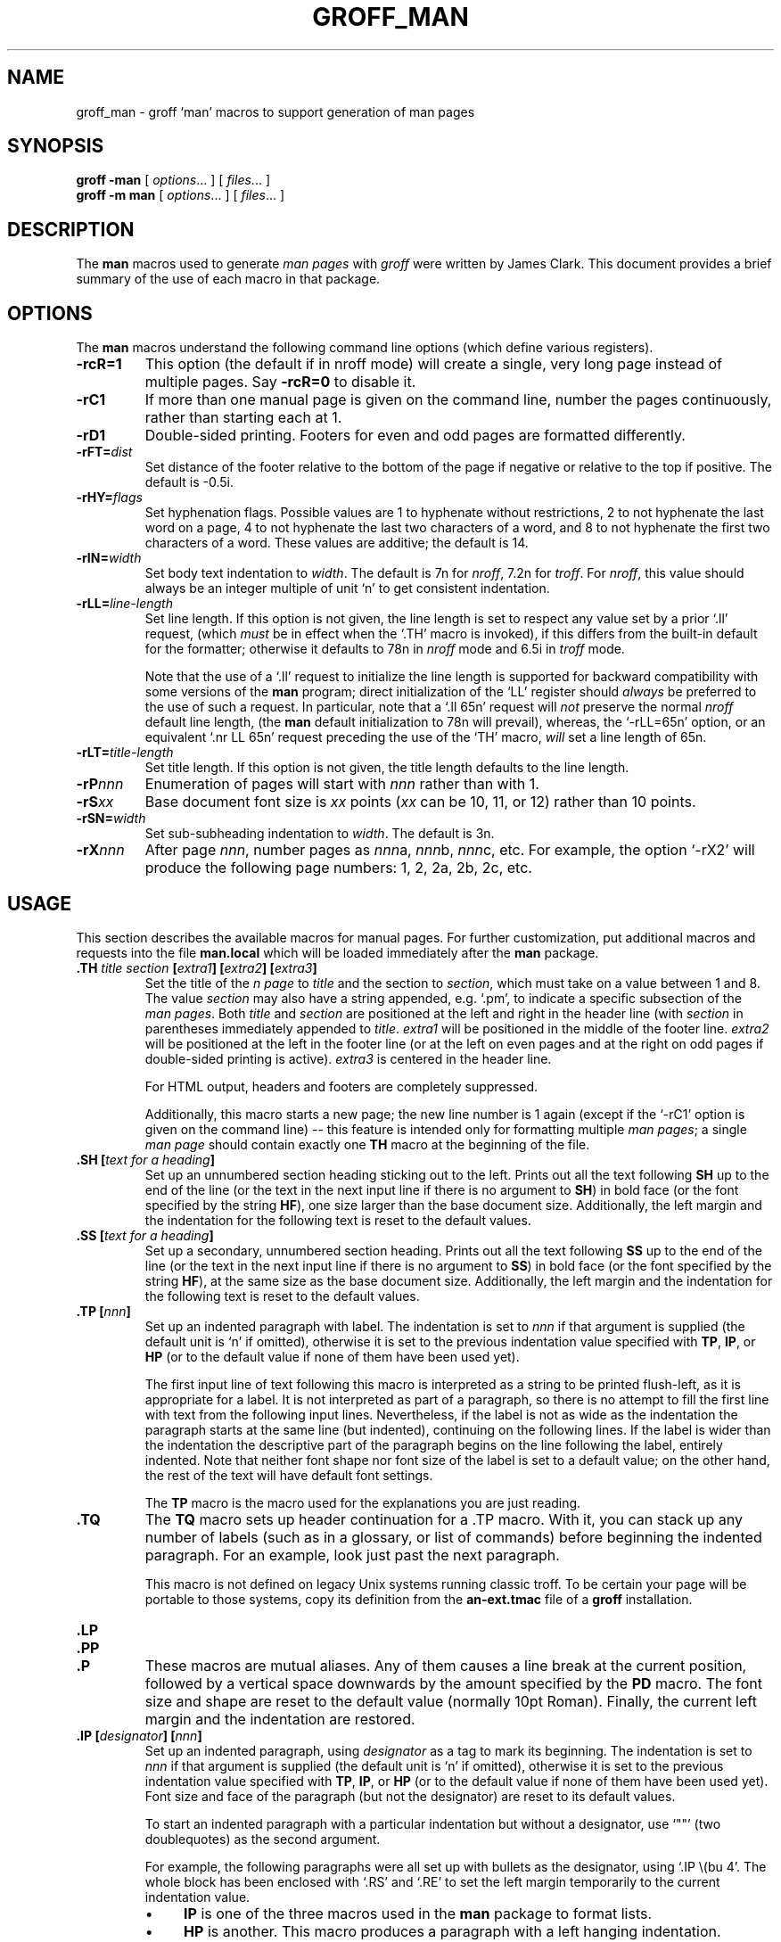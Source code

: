 .ig
Copyright (C) 1999-2000, 2001, 2002, 2003, 2004, 2005
Free Software Foundation, Inc.

Permission is granted to make and distribute verbatim copies of this
manual provided the copyright notice and this permission notice are
preserved on all copies.

Permission is granted to copy and distribute modified versions of this
manual under the conditions for verbatim copying, provided that the
entire resulting derived work is distributed under the terms of a
permission notice identical to this one.

Permission is granted to copy and distribute translations of this
manual into another language, under the above conditions for modified
versions, except that this permission notice may be included in
translations approved by the Free Software Foundation instead of in
the original English.
..
.
.
.TH GROFF_MAN @MAN7EXT@ "@MDATE@" "Groff Version @VERSION@"
.
.
.\" ----------------------------------------------------------------
.
.SH NAME
.
groff_man \- groff `man' macros to support generation of man pages
.
.
.\" -----------------------------------------------------------------
.
.SH SYNOPSIS
.
.B groff
.B \-man
[
.IR options .\|.\|.\&
]
[
.IR files .\|.\|.\&
]
.br
.B groff
.B \-m\ man
[
.IR options .\|.\|.\&
]
[
.IR files .\|.\|.\&
]
.
.
.\" -----------------------------------------------------------------
.
.SH DESCRIPTION
.
The
.B man
macros used to generate
.I \%man\~pages
with
.I groff
were written by James Clark.
.
This document provides a brief summary of the use of each macro in that
package.
.
.
.\" -----------------------------------------------------------------
.
.SH OPTIONS
.
The
.B man
macros understand the following command line options (which define
various registers).
.
.TP
.B \-rcR=1
This option (the default if in nroff mode) will create a single, very
long page instead of multiple pages.
.
Say
.B \-rcR=0
to disable it.
.
.TP
.B \-rC1
If more than one manual page is given on the command line, number the
pages continuously, rather than starting each at\ 1.
.
.TP
.B \-rD1
Double-sided printing.
.
Footers for even and odd pages are formatted differently.
.
.TP
.BI \-rFT= dist
Set distance of the footer relative to the bottom of the page if
negative or relative to the top if positive.
.
The default is -0.5i.
.
.TP
.BI \-rHY= flags
Set hyphenation flags.
.
Possible values are 1\ to hyphenate without restrictions, 2\ to not
hyphenate the last word on a page, 4\ to not hyphenate the last two
characters of a word, and 8\ to not hyphenate the first two characters
of a word.
.
These values are additive; the default is\ 14.
.
.TP
.BI \-rIN= width
Set body text indentation to
.IR width .
The default is 7n for
.IR nroff ,
7.2n for
.IR troff .
For
.IR nroff ,
this value should always be an integer multiple of unit `n' to get
consistent indentation.
.
.TP
.BI \-rLL= line-length
Set line length.
.
If this option is not given,
the line length is set to respect any value set by a prior `.ll' request,
(which
.I must
be in effect when the `.TH' macro is invoked),
if this differs from the built\-in default for the formatter;
otherwise it defaults to 78n in
.I nroff
mode and 6.5i in
.I troff
mode.
.
.IP
Note that the use of a `.ll' request to initialize the line length
is supported for backward compatibility with some versions of the
.B man
program;
direct initialization of the `LL' register should
.I always
be preferred to the use of such a request.
In particular, note that a `.ll\ 65n' request will
.I not
preserve the normal
.I nroff
default line length,
(the
.B man
default initialization to 78n will prevail),
whereas,
the `-rLL=65n' option, or an equivalent `.nr\ LL\ 65n'
request preceding the use of the `TH' macro,
.I will
set a line length of 65n.
.
.TP
.BI \-rLT= title-length
Set title length.
.
If this option is not given, the title length defaults to the line
length.
.
.TP
.BI \-rP nnn
Enumeration of pages will start with
.I nnn
rather than with\ 1.
.
.TP
.BI \-rS xx
Base document font size is
.I xx
points
.RI ( xx
can be 10, 11, or\ 12) rather than 10\ points.
.
.TP
.BI \-rSN= width
Set sub-subheading indentation to
.IR width .
The default is 3n.
.
.TP
.BI \-rX nnn
After page\ \c
.IR nnn ,
number pages as
.IR nnn a,
.IR nnn b,
.IR nnn c,
etc.
.
For example, the option `\-rX2' will produce the following page
numbers: 1, 2, 2a, 2b, 2c, etc.
.
.
.\" -----------------------------------------------------------------
.
.SH USAGE
.
This section describes the available macros for manual pages.
.
For further customization, put additional macros and requests into the
file
.B man.local
which will be loaded immediately after the
.B man
package.
.
.TP
.BI .TH " title section \fB[\fPextra1\fB]\fP \fB[\fPextra2\fB]\fP \fB[\fPextra3\fB]"
Set the title of the
.I \man\~page
to
.I title
and the section to
.IR section ,
which must take on a value between 1 and\ 8.
.
The value
.I section
may also have a string appended, e.g. `.pm', to indicate a specific
subsection of the
.IR \%man\~pages .
Both
.I title
and
.I section
are positioned at the left and right in the header line (with
.I section
in parentheses immediately appended to
.IR title .
.I extra1
will be positioned in the middle of the footer line.
.I extra2
will be positioned at the left in the footer line (or at the left on
even pages and at the right on odd pages if double-sided printing is
active).
.I extra3
is centered in the header line.
.
.IP
For HTML output, headers and footers are completely suppressed.
.
.IP
Additionally, this macro starts a new page; the new line number is\ 1
again (except if the `-rC1' option is given on the command line) --
this feature is intended only for formatting multiple
.IR \%man\~pages ;
a single
.I \%man\~page
should contain exactly one
.B TH
macro at the beginning of the file.
.
.TP
.BI ".SH [" "text for a heading" ]
Set up an unnumbered section heading sticking out to the left.
.
Prints out all the text following
.B SH
up to the end of the line (or the text in the next input line if there
is no argument to
.BR SH )
in bold face
(or the font specified by the string
.BR HF ),
one size larger than the base document size.
.
Additionally, the left margin and the indentation for the following
text is reset to the default values.
.
.TP
.BI ".SS [" "text for a heading" ]
Set up a secondary, unnumbered section heading.
.
Prints out all the text following
.B SS
up to the end of the line (or the text in the next input line if there
is no argument to
.BR SS )
in bold face
(or the font specified by the string
.BR HF ),
at the same size as the base document size.
.
Additionally, the left margin and the indentation for the following
text is reset to the default values.
.
.TP
.BI ".TP [" nnn ]
Set up an indented paragraph with label.
.
The indentation is set to
.I nnn
if that argument is supplied (the default unit is `n' if omitted),
otherwise it is set to the previous indentation value specified with
.BR TP ,
.BR IP ,
or
.B HP
(or to the default value if none of them have been used yet).
.
.IP
The first input line of text following this macro is interpreted as a
string to be printed flush-left, as it is appropriate for a label.
.
It is not interpreted as part of a paragraph, so there is no attempt
to fill the first line with text from the following input lines.
.
Nevertheless, if the label is not as wide as the indentation the
paragraph starts at the same line (but indented), continuing on the
following lines.
.
If the label is wider than the indentation the descriptive part of the
paragraph begins on the line following the label, entirely indented.
.
Note that neither font shape nor font size of the label is set to a
default value; on the other hand, the rest of the text will have
default font settings.
.
.IP
The
.B TP
macro is the macro used for the explanations you are just reading.
.
.TP
.B .TQ
The 
.B TQ
macro sets up header continuation for a .TP macro.  With it, you can
stack up any number of labels (such as in a glossary, or list of
commands) before beginning the indented paragraph.  For an example, 
look just past the next paragraph.
.IP
This macro is not defined on legacy Unix systems running classic
troff. To be certain your page will be portable to those systems, 
copy its definition from the
.B an-ext.tmac
file of a 
.BR groff 
installation.
.TP
.B .LP
.TQ
.B .PP
.TQ
.B .P
These macros are mutual aliases.
.
Any of them causes a line break at the current position, followed by a
vertical space downwards by the amount specified by the
.B PD
macro.
.
The font size and shape are reset to the default value (normally 10pt
Roman).
.
Finally, the current left margin and the indentation are restored.
.
.TP
.BI ".IP [" designator "] [" nnn ]
Set up an indented paragraph, using
.I designator
as a tag to mark its beginning.
.
The indentation is set to
.I nnn
if that argument is supplied (the default unit is `n' if omitted),
otherwise it is set to the previous indentation value specified with
.BR TP ,
.BR IP ,
or
.B HP
(or to the default value if none of them have been used yet).
.
Font size and face of the paragraph (but not the designator) are reset
to its default values.
.
.IP
To start an indented paragraph with a particular indentation but
without a designator, use `""' (two doublequotes) as the second
argument.
.
.IP
For example, the following paragraphs were all set up with bullets as
the designator, using `.IP\ \\(bu\ 4'.
.
The whole block has been enclosed with `.RS' and `.RE' to set the left
margin temporarily to the current indentation value.
.
.RS
.IP \(bu 4
.B IP
is one of the three macros used in the
.B man
package to format lists.
.IP \(bu 4
.B HP
is another.
.
This macro produces a paragraph with a left hanging indentation.
.IP \(bu 4
.B TP
is another.
.
This macro produces an unindented label followed by an indented
paragraph.
.RE
.
.TP
.BI ".HP [" nnn ]
Set up a paragraph with hanging left indentation.
.
The indentation is set to
.I nnn
if that argument is supplied (the default unit is `n' if omitted),
otherwise it is set to the previous indentation value specified with
.BR TP ,
.BR IP ,
or
.B HP
(or to the default value if none of them have been used yet).
.
Font size and face are reset to its default values.
.
The following paragraph illustrates the effect of this macro with
hanging indentation set to\ 4 (enclosed by
.B .RS
and
.B .RE
to set the left margin temporarily to the current indentation):
.
.RS
.HP 4
This is a paragraph following an invocation of the
.B HP
macro.
.
As you can see, it produces a paragraph where all lines but the first
are indented.
.RE
.IP
Use of this presentation-level macro is deprecated.  While it is
universally portable to legacy Unix systems, a hanging indent cannot
be expressed naturally under HTML and many HTML-based manual viewers
simply interpret it as a starter for a normal paragraph.  Thus, any
information or distinction you tried to express with the indentation 
may be lost.
.
.TP
.BI ".RS [" nnn ]
This macro moves the left margin to the right by the value
.I nnn
if specified (default unit is `n'); otherwise it is set to the
previous indentation value specified with
.BR TP ,
.BR IP ,
or
.B HP
(or to the default value if none of them have been used yet).
.
The indentation value is then set to the default.
.
.IP
Calls to the
.B RS
macro can be nested.
.
.TP
.BI ".RE [" nnn ]
This macro moves the left margin back to level
.IR nnn ,
restoring the previous left margin.
.
If no argument is given, it moves one level back.
.
The first level (i.e., no call to
.B RS
yet) has number\ 1, and each call to
.B RS
increases the level by\ 1.
.
.TP
.B EX
.TQ
.B EE
Example/End Example. After 
.BR EX , 
filling is disabled and the font is set to constant-width.  This is
useful for formatting code, command, and configuration-file examples.
The
.B EE 
macro restores the previous font.
.sp
These macros are defined on many (but not all) legacy Unix systems
running classic troff. To be certain your page will be portable to
those systems, copy their definitions from the
.B an-ext.tmac
file of a 
.BR groff 
installation.
.
.PP
To summarize, the following macros cause a line break with the
insertion of vertical space (which amount can be changed with the
.B PD
macro):
.BR SH ,
.BR SS ,
.BR TP ,
.BR TQ ,
.B LP
.RB ( PP ,
.BR P ),
.BR IP ,
and
.BR HP .
The macros
.BR RS ,
.BR RE ,
.BR EX ,
and 
.BR EE
also cause a break but no insertion of vertical space.
.
.
.\" -----------------------------------------------------------------
.
.SH "MACROS TO SET FONTS"
.
The standard font is Roman; the default text size is 10\ point.
.
.TP
.BI ".SM [" text ]
Causes the text on the same line or the text on the next input line to
appear in a font that is one point size smaller than the default font.
.
.TP
.BI ".SB [" text ]
Causes the text on the same line or the text on the next input line to
appear in boldface font, one point size smaller than the default font.
.
.TP
.BI ".BI " text
Causes text on the same line to appear alternately in bold face and
italic.
.
The text must be on the same line as the macro call.
.
Thus
.RS
.IP
\&.BI this "word and" that
.PP
would cause `this' and `that' to appear in bold face, while `word and'
appears in italics.
.RE
.
.TP
.BI ".IB " text
Causes text to appear alternately in italic and bold face.
.
The text must be on the same line as the macro call.
.
.TP
.BI ".RI " text
Causes text on the same line to appear alternately in roman and
italic.
.
The text must be on the same line as the macro call.
.
.TP
.BI ".IR " text
Causes text on the same line to appear alternately in italic and
roman.
.
The text must be on the same line as the macro call.
.
.TP
.BI ".BR " text
Causes text on the same line to appear alternately in bold face and
roman.
.
The text must be on the same line as the macro call.
.
.TP
.BI ".RB " text
Causes text on the same line to appear alternately in roman and bold
face.
.
The text must be on the same line as the macro call.
.
.TP
.BI ".B [" text ]
Causes
.I text
to appear in bold face.
.
If no text is present on the line where the macro is called the text
of the next input line appears in bold face.
.
.TP
.BI ".I [" text ]
Causes
.I text
to appear in italic.
.
If no text is present on the line where the macro is called the text
of the next input line appears in italic.
.
.
.\" -----------------------------------------------------------------
.
.SH "MACROS TO DESCRIBE HYPERLINKS AND EMAIL ADDRESSES"

The following macros are not defined on legacy Unix systems
running classic troff. To be certain your page will be portable to
those systems, copy their definitions from the
.B an-ext.tmac
file of a 
.BR groff 
installation.

Using these macros helps ensure that you will get hyperlinks when your
manual page is rendered in a browser or other program that is Web-enabled.

.TP
.B UR
.TQ
.B UE
Wrap a World Wide Web hyperlink.  The argument to the
.B UR
is the URL; thereafter, lines until 
.B UE
are collected and used as the link text.  On a device that is not 
a browser, 

.EX
this is a link to
\&.UR http:\&//randomsite,org/fubar
some random site
\&.UE
given as an example
.EE

will usually display like this: "this is a link to some random 
site <http:\&//randomsite,org/fubar> given as an example".

.TP
.B MT
.TQ
.B ME
Wrap an email address.  The argument of MT is the address; text
following, until
.BR ME ,
is a name to be associated with the address.  On a device that is not 
a browser, 

.EX
contact
\&.UR fred.foonly@fubar,net
Fred Foonly
\&.UE
for more information
.EE

will usually display like this: "contact Fred Foonly
<fred.foonly@fubar.net> for more information".

.\" -----------------------------------------------------------------
.
.SH "MACROS TO DESCRIBE COMMAND SYNOPSES"
.
The following macros are not defined on legacy Unix systems
running classic troff. To be certain your page will be portable to
those systems, copy their definitions from the
.B an-ext.tmac
file of a 
.BR groff 
installation.

These macros are a convenience for authors.  They will also assist 
automated translation tools and help browsers in recognizing 
command synopses and treating them differently from running text.
.
.TP 
.B SY
Begin synopsis. Takes a single argument, the name of a command.  Text
following, until closed by
.BR YS ,
will be set with a hanging indent with the width of the command name 
plus a space.  This produces the traditional look of a Unix command
synopsis.
.TP
.B OP
Describe an optional command argument.  The arguments of this macro
will be set surrounded by option braces in the default Roman font. 
.TP
.B YS
This macro restores normal indentation at the end of a command synopsis. 
.LP
Here is a real example:

.EX
\&.SY groff
\&.OP -abcegiklpstzCEGNRSUVXZ
\&.OP -d cs
\&.OP -f fam
\&.OP -F dir
\&.OP -I dir
\&.br
\&.OP -K arg
\&.OP -L arg
\&.OP -m name
\&.OP -M dir
\&.OP -n num
\&.OP -o list
\&.OP -P arg
\&.br
\&.OP -r cn
\&.OP -T dev
\&.OP -w name
\&.OP -W name
\&.RI [ file
\&.IR ... ]
\&.YS
.EE

produces the following output:

.SY groff
.OP -abcegiklpstzCEGNRSUVXZ
.OP -d cs
.OP -f fam
.OP -F dir
.OP -I dir
.br
.OP -K arg
.OP -L arg
.OP -m name
.OP -M dir
.OP -n num
.OP -o list
.OP -P arg
.br
.OP -r cn
.OP -T dev
.OP -w name
.OP -W name
.RI [ file
.IR ... ]
.YS

Note the use of 
.B br
requests to control line breaking.  You can insert plain text as
well; this will look like the traditional (unornamnted) syntax 
for a required command argument or filename.
.
.\" -----------------------------------------------------------------
.
.SH "MISCELLANEOUS"
.
The default indentation is 7.2n in troff mode and 7n in nroff mode
except for
.B grohtml
which ignores indentation.
.
.TP
.B .DT
Set tabs every 0.5 inches.
.
Since this macro is always called during a
.B TH
request, it makes sense to call it only if the tab positions have been
changed.
.sp
Use of this presentation-level macro is deprecated.  It translates
poorly to HTML, under which exact whitespace control and tabbing are not 
readily available.  Thus, information or distinctions that you use
.B DT 
to express are likely to be lost.  If you feel tempted to use it,
you should probably be writing table markup using
.BR tbl (1)
markup instead.
.
.TP
.BI ".PD [" nnn ]
Adjust the empty space before a new paragraph or section.
.
The optional argument gives the amount of space (default unit is `v');
without parameter, the value is reset to its default value (1\ line in
nroff mode, 0.4v\ otherwise).
.
This affects the macros
.BR SH ,
.BR SS ,
.BR TP ,
.B LP
(resp.\&
.B PP
and
.BR P ),
.BR IP ,
and
.BR HP .
.sp
Use of this presentation-level macro is deprecated.  It translates
poorly to HTML, under which exact control of inter-paragraphb spacing 
is not readily available.  Thus, information or distinctions that you use
.B PD 
to express are likely to be lost.
.
.TP
.BI ".AT [" system " [" release ]]
Alter the footer for use with \f[CR]AT&T\f[]
.IR \%man\~pages .
This command exists only for compatibility; don't use it.
.
See the
.I groff
info manual for more.
.
.TP
.BI ".UC [" version ]
Alter the footer for use with \f[CR]BSD\f[]
.IR \%man\~pages .
This command exists only for compatibility; don't use it.
.
See the
.I groff
info manual for more.
.
.TP
.B ".PT"
Print the header string.
.
Redefine this macro to get control of the header.
.
.TP
.B ".BT"
Print the footer string.
.
Redefine this macro to get control of the footer.
.
.PP
The following strings are defined:
.TP
.B \e*S
Switch back to the default font size.
.
.TP
.B \e*R
The `registered' sign.
.
.TP
.B \e*(Tm
The `trademark' sign.
.
.TP
.B \e*(lq
.TQ
.B \e*(rq
Left and right quote.
.
This is equal to `\e(lq' and `\e(rq', respectively.
.
.TP
.B \e*(HF
The typeface used to print headings and subheadings.
.
The default is `B'.
.
.PP
If a preprocessor like
.B @g@tbl
or
.B @g@eqn
is needed, it has become usage to make the first line of the
.I \%man\~page
look like this:
.PP
.RS
.BI '\e"\  word
.RE
.PP
Note the single space character after the double quote.
.I word
consists of letters for the needed preprocessors: `e' for
.BR @g@eqn ,
`r' for
.BR @g@refer ,
and `t' for
.BR @g@tbl .
Modern implementations of the
.B man
program read this first line and automatically call the right
preprocessor(s).
.
.
.\" -----------------------------------------------------------------
.
.SH "PORTABILITY AND TROFF REQUESTS"
.
Since the
.B man
macros consist of groups of
.I groff
requests, one can, in principle, supplement the functionality of the
.B man
macros with individual
.I groff
requests where necessary.  See the
.I groff
info pages for a complete reference of all requests.
.LP
Note, however, that using raw troff requests is likely to make your page
render poorly on the (increasingly common) class of viewers that
render it to HTML.  Troff requests make implicit assumptions about
things like character and page sizes that may break in an HTML
environment; also, many of these viewers don't interpret the full
troff vocabulary, a problem which can lead to portions of your
text being silently dropped.  
.LP
For portability to modern viewers, it is best to write your page
entirely in the requests described on this page. Further, it is best
to completely avoid those we have described as 'presentation-level'
.RB ( HP ,
.BR PD ,
and
.BR DT ).
.LP
The macros we have described as extensions
.RB ( EX/EE ,
.BR SY/OP/YS ,
.BR UR/UE ,
and
.BR MT/ME )
should be used with caution, as they may not yet be built in to
some viewer that is important to your audience. If in doubt, copy
the implementation onto your page.
. 

.\" -----------------------------------------------------------------
.
.SH FILES
.TP
.B man.tmac
.TQ
.B an.tmac
These are wrapper files to call
.BR andoc.tmac .
.TP
.B andoc.tmac
This file checks whether the
.B man
macros or the
.B mdoc
package should be used.
.TP
.B an-old.tmac
Most
.B man
macros are contained in this file.
.TP
.B an-ext.tmac
The extension macro definitions forx
.BR \&.SY , 
.BR \&.OP , 
.BR .YS , 
.BR .TQ , 
.BR .EX/.EE ,
.BR .UR/.UE ,
and
.BR .MT/.ME 
are contained in this file.  It is written in classic troff,
and released for free re-use, and not copylefted; manual page authors
concerned about portability to legacy Unix systems are encouraged to
copy these definitions into their pages, and maintainers of troff
or its workalikes are encouraged to re-use them.
.TP
.B man.local
Local changes and customizations should be put into this file.
.
.
.\" -----------------------------------------------------------------
.
.SH "SEE ALSO"
.
.PP
.BR @g@tbl (@MAN1EXT@),
.BR @g@eqn (@MAN1EXT@),
.BR @g@refer (@MAN1EXT@),
.BR man (1),
.BR man (7),
.
.
.\" -----------------------------------------------------------------
.
.SH AUTHORS
.
This manual page was originally written for the Debian GNU/Linux
system by 
.MT sgk@debian.org .
Susan G. Kleinmann
.ME
It was corrected and updated by
.MT wl@gnu.org .
Werner Lemberg
.ME
The extension macros were documented (and partly designed) by
.MT esr@thyrsus.com ;
Eric S. Raymond 
.ME
he also wrote the portability advice.
.
.\" Local Variables:
.\" mode: nroff
.\" End:
